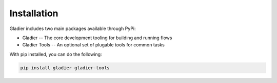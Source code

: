 Installation
============

Gladier includes two main packages available through PyPi:

* Gladier -- The core development tooling for building and running flows
* Gladier Tools -- An optional set of plugable tools for common tasks

With pip installed, you can do the following:


.. code-block:: bash

   pip install gladier gladier-tools

